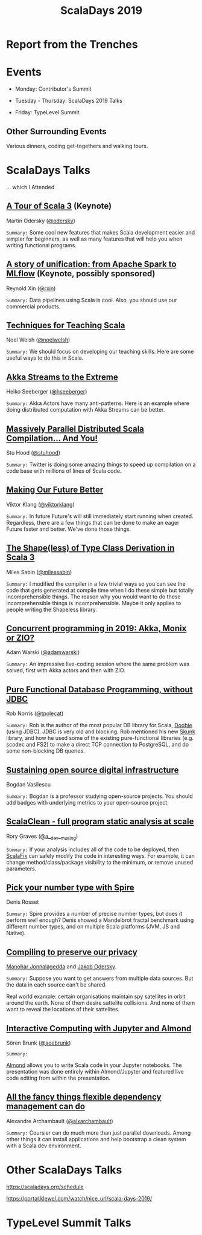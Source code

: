 #+TITLE: ScalaDays 2019
#+AUTHOR:
#+REVEAL_THEME: sky
#+REVEAL_TRANS: default
#+OPTIONS: toc:nil, num:nil

* Report from the Trenches
:PROPERTIES:
:reveal_background: images/olympic-dinner-view.jpg
:reveal_background_trans: slide
:END:

* Events

- Monday: Contributor's Summit

- Tuesday - Thursday: ScalaDays 2019 Talks

- Friday: TypeLevel Summit

** Other Surrounding Events

Various dinners, coding get-togethers and walking tours.

* ScalaDays Talks

... which I Attended

** [[https://scaladays.org/schedule/a-tour-of-scala-3][A Tour of Scala 3]] (Keynote)

Martin Odersky ([[https://www.twitter.com/odersky][@odersky]])

=Summary:=
Some cool new features that makes Scala development easier and simpler for beginners,
as well as many features that will help you when writing functional programs.

** [[https://scaladays.org/schedule/a-story-of-unification-from-apache-spark-to-mlflow][A story of unification: from Apache Spark to MLflow]] (Keynote, possibly sponsored)

Reynold Xin ([[https://www.twitter.com/rxin][@rxin]])

=Summary:= Data pipelines using Scala is cool. Also, you should use our commercial products.

** [[https://scaladays.org/schedule/techniques-for-teaching-scala][Techniques for Teaching Scala]]

Noel Welsh ([[https://www.twitter.com/noelwelsh][@noelwelsh]])

=Summary:= We should focus on developing our teaching skills. Here are some useful ways to do this in Scala.

** [[https://scaladays.org/schedule/akka-streams-to-the-extreme][Akka Streams to the Extreme]]

Heiko Seeberger ([[https://www.twitter.com/hseeberger][@hseeberger]])

=Summary:= Akka Actors have many anti-patterns. Here is an example where doing distributed computation with Akka Streams can be better.

** [[https://scaladays.org/schedule/massively-parallel-distributed-scala-compilation----and-you][Massively Parallel Distributed Scala Compilation... And You!]]

Stu Hood ([[https://www.twitter.com/stuhood][@stuhood]])

=Summary:= Twitter is doing some amazing things to speed up compilation on a code base with millions of lines of Scala code.

** [[https://scaladays.org/schedule/making-our-future-better][Making Our Future Better]]

Viktor Klang ([[https://www.twitter.com/viktorklang][@viktorklang]])

=Summary:=
In future Future's will still immediately start running when created.
Regardless, there are a few things that can be done to make an eager Future faster and better. We've done those things.

** [[https://scaladays.org/schedule/the-shapeless-of-type-class-derivation-in-scala-3][The Shape(less) of Type Class Derivation in Scala 3]]

Miles Sabin ([[https://www.twitter.com/milessabin][@milessabin]])

=Summary:=
I modified the compiler in a few trivial ways so you can see the code that gets generated at compile time when I do these simple but totally incomprehensible things.
The reason why you would want to do these incomprehensible things is incomprehensible. Maybe it only applies to people writing the Shapeless library.

** [[https://scaladays.org/schedule/concurrent-programming-in-2019-akka-monix-or-zio][Concurrent programming in 2019: Akka, Monix or ZIO?]]

Adam Warski ([[https://www.twitter.com/adamwarski][@adamwarski]])

=Summary:=
An impressive live-coding session where the same problem was solved, first with Akka actors and then with ZIO.

** [[https://scaladays.org/schedule/pure-functional-database-programming-without-jdbc][Pure Functional Database Programming‚ without JDBC]]

Rob Norris ([[https://www.twitter.com/tpolecat][@tpolecat]])

=Summary:=
Rob is the author of the most popular DB library for Scala, [[https://tpolecat.github.io/doobie/][Doobie]] (using JDBC).
JDBC is very old and blocking.
Rob mentioned his new [[https://github.com/tpolecat/skunk][Skunk]] library, and how he used some of the existing pure-functional libraries
(e.g. scodec and FS2) to make a direct TCP connection to PostgreSQL, and do some non-blocking DB queries.

** [[https://scaladays.org/schedule/sustaining-open-source-digital-infrastructure][Sustaining open source digital infrastructure]]

Bogdan Vasilescu

=Summary:=
Bogdan is a professor studying open-source projects.
You should add badges with underlying metrics to your open-source project.

** [[https://scaladays.org/schedule/scalaclean---full-program-static-analysis-at-scale][ScalaClean - full program static analysis at scale]]

Rory Graves ([[https://www.twitter.com/a_dev_musing][@a__dev__musing]])

=Summary:=
If your analysis includes all of the code to be deployed, then [[https://scalacenter.github.io/scalafix/][ScalaFix]] can safely modify the code in interesting ways.
For example, it can change method/class/package visibility to the minimum, or remove unused parameters.

** [[https://scaladays.org/schedule/pick-your-number-type-with-spire][Pick your number type with Spire]]

Denis Rosset

=Summary:=
Spire provides a number of precise number types, but does it perform well enough?
Denis showed a Mandelbrot fractal benchmark using different number types, and on
multiple Scala platforms (JVM, JS and Native).

** [[https://scaladays.org/schedule/compiling-to-preserve-our-privacy][Compiling to preserve our privacy]]

[[https://www.twitter.com/manojah_shanti][Manohar Jonnalagedda]] and [[https://www.twitter.com/jodersky][Jakob Odersky]].

=Summary:=
Suppose you want to get answers from multiple data sources.
But the data in each source can't be shared.

Real world example: certain organisations maintain spy satellites in orbit
around the earth. None of them desire sattelite collisions.
And none of them want to reveal the locations of their sattelites.

** [[https://scaladays.org/schedule/interactive-computing-with-jupyter-and-almond][Interactive Computing with Jupyter and Almond]]

Sören Brunk ([[https://www.twitter.com/soebrunk][@soebrunk]])

=Summary:=

[[https://github.com/almond-sh/almond][Almond]] allows you to write Scala code in your Jupyter notebooks.
The presentation was done entirely within Almond/Jupyter and featured live code
editing from within the presentation.

** [[https://scaladays.org/schedule/all-the-fancy-things-flexible-dependency-management-can-do][All the fancy things flexible dependency management can do]]

Alexandre Archambault ([[https://www.twitter.com/alxarchambault][@alxarchambault]])

=Summary:=
Coursier can do much more than just parallel downloads.
Among other things it can install applications and help bootstrap a clean system
with a Scala dev environment.

* Other ScalaDays Talks

https://scaladays.org/schedule

https://portal.klewel.com/watch/nice_url/scala-days-2019/

* TypeLevel Summit Talks
